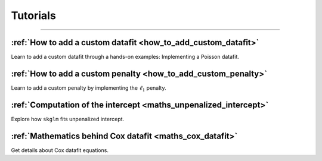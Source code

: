 .. _tutorials:

=========
Tutorials
=========
----------------


:ref:`How to add a custom datafit <how_to_add_custom_datafit>`
--------------------------------------------------------------

Learn to add a custom datafit through a hands-on examples: Implementing a Poisson datafit.


:ref:`How to add a custom penalty <how_to_add_custom_penalty>`
--------------------------------------------------------------

Learn to add a custom penalty by implementing the :math:`\ell_1` penalty.


:ref:`Computation of the intercept <maths_unpenalized_intercept>`
-----------------------------------------------------------------

Explore how ``skglm`` fits unpenalized intercept.


:ref:`Mathematics behind Cox datafit <maths_cox_datafit>`
-----------------------------------------------------------------

Get details about Cox datafit equations.

